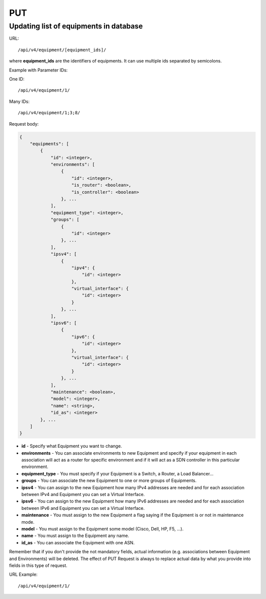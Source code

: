 PUT
###

Updating list of equipments in database
***************************************

URL::

/api/v4/equipment/[equipment_ids]/

where **equipment_ids** are the identifiers of equipments. It can use multiple ids separated by semicolons.

Example with Parameter IDs:

One ID::

    /api/v4/equipment/1/

Many IDs::

    /api/v4/equipment/1;3;8/

Request body:

.. code-block:: json

    {
        "equipments": [
            {
                "id": <integer>,
                "environments": [
                    {
                        "id": <integer>,
                        "is_router": <boolean>,
                        "is_controller": <boolean>
                    }, ...
                ],
                "equipment_type": <integer>,
                "groups": [
                    {
                        "id": <integer>
                    }, ...
                ],
                "ipsv4": [
                    {
                        "ipv4": {
                            "id": <integer>
                        },
                        "virtual_interface": {
                            "id": <integer>
                        }
                    }, ...
                ],
                "ipsv6": [
                    {
                        "ipv6": {
                            "id": <integer>
                        },
                        "virtual_interface": {
                            "id": <integer>
                        }
                    }, ...
                ],
                "maintenance": <boolean>,
                "model": <integer>,
                "name": <string>,
                "id_as": <integer>
            }, ...
        ]
    }

* **id** - Specify what Equipment you want to change.
* **environments** - You can associate environments to new Equipment and specify if your equipment in each association will act as a router for specific environment and if it will act as a SDN controller in this particular environment.
* **equipment_type** - You must specify if your Equipment is a Switch, a Router, a Load Balancer...
* **groups** - You can associate the new Equipment to one or more groups of Equipments.
* **ipsv4** - You can assign to the new Equipment how many IPv4 addresses are needed and for each association between IPv4 and Equipment you can set a Virtual Interface.
* **ipsv6** - You can assign to the new Equipment how many IPv6 addresses are needed and for each association between IPv6 and Equipment you can set a Virtual Interface.
* **maintenance** - You must assign to the new Equipment a flag saying if the Equipment is or not in maintenance mode.
* **model** - You must assign to the Equipment some model (Cisco, Dell, HP, F5, ...).
* **name** - You must assign to the Equipment any name.
* **id_as** - You can associate the Equipment with one ASN.

Remember that if you don't provide the not mandatory fields, actual information (e.g. associations between Equipment and Environments) will be deleted. The effect of PUT Request is always to replace actual data by what you provide into fields in this type of request.

URL Example::

    /api/v4/equipment/1/
